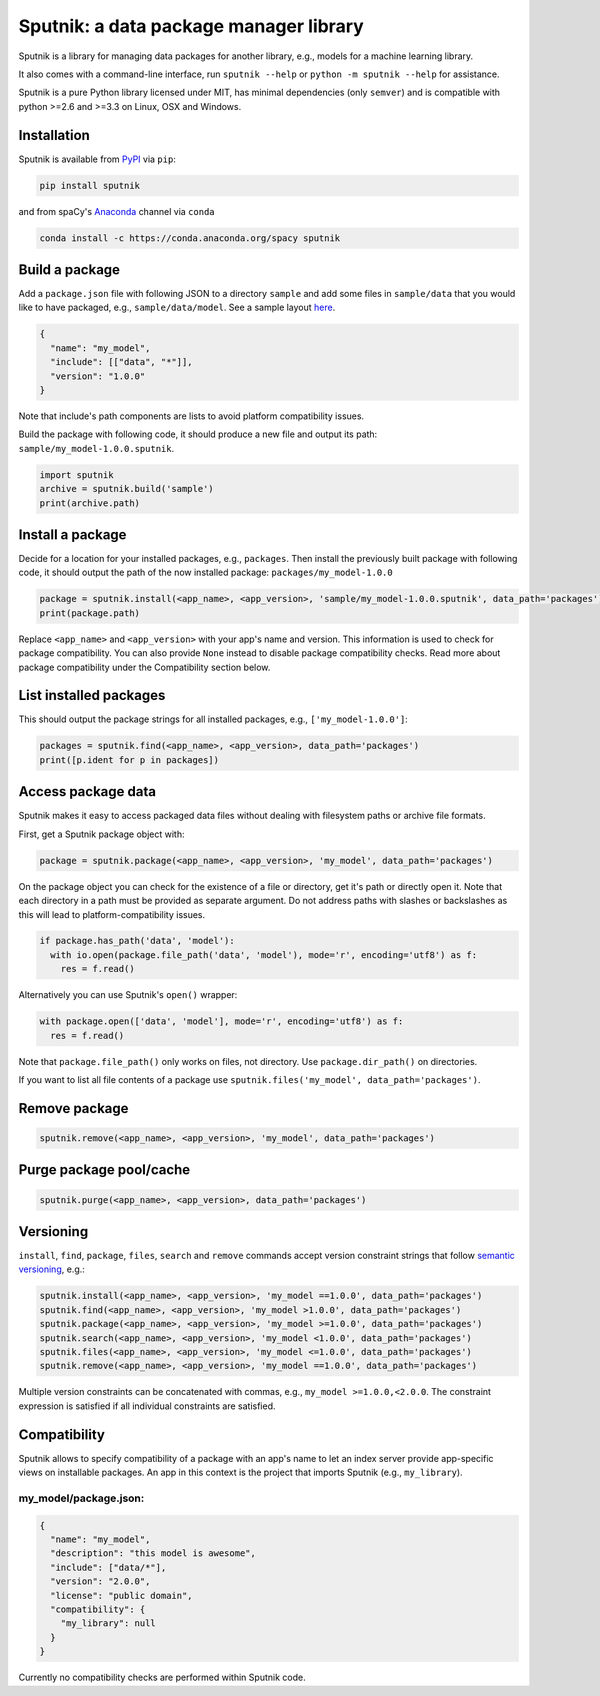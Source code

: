 Sputnik: a data package manager library
***************************************

    .. image:: https://travis-ci.org/spacy-io/sputnik.svg?branch=master
        :target: https://travis-ci.org/spacy-io/sputnik

Sputnik is a library for managing data packages for another library, e.g., models for a machine learning library.

It also comes with a command-line interface, run ``sputnik --help`` or ``python -m sputnik --help`` for assistance.

Sputnik is a pure Python library licensed under MIT, has minimal dependencies (only ``semver``) and is compatible with python >=2.6 and >=3.3 on Linux, OSX and Windows.

Installation
============

Sputnik is available from `PyPI <https://pypi.python.org/pypi/sputnik>`_ via ``pip``:

.. code:: python

 pip install sputnik

and from spaCy's `Anaconda <https://anaconda.org/spacy/sputnik>`_ channel via ``conda``

.. code:: python

 conda install -c https://conda.anaconda.org/spacy sputnik

Build a package
===============

Add a ``package.json`` file with following JSON to a directory ``sample`` and add some files in ``sample/data`` that you would like to have packaged, e.g., ``sample/data/model``. See a sample layout `here <https://github.com/spacy-io/sputnik/tree/master/sample>`_.

.. code:: python

 {
   "name": "my_model",
   "include": [["data", "*"]],
   "version": "1.0.0"
 }

Note that include's path components are lists to avoid platform compatibility issues.

Build the package with following code, it should produce a new file and output its path: ``sample/my_model-1.0.0.sputnik``.

.. code:: python

 import sputnik
 archive = sputnik.build('sample')
 print(archive.path)

Install a package
=================

Decide for a location for your installed packages, e.g., ``packages``. Then install the previously built package with following code, it should output the path of the now installed package: ``packages/my_model-1.0.0``

.. code:: python

 package = sputnik.install(<app_name>, <app_version>, 'sample/my_model-1.0.0.sputnik', data_path='packages')
 print(package.path)

Replace ``<app_name>`` and ``<app_version>`` with your app's name and version. This information is used to check for package compatibility. You can also provide ``None`` instead to disable package compatibility checks. Read more about package compatibility under the Compatibility section below.

List installed packages
=======================

This should output the package strings for all installed packages, e.g., ``['my_model-1.0.0']``:

.. code:: python

 packages = sputnik.find(<app_name>, <app_version>, data_path='packages')
 print([p.ident for p in packages])

Access package data
===================

Sputnik makes it easy to access packaged data files without dealing with filesystem paths or archive file formats.

First, get a Sputnik package object with:

.. code:: python

 package = sputnik.package(<app_name>, <app_version>, 'my_model', data_path='packages')

On the package object you can check for the existence of a file or directory, get it's path or directly open it. Note that each directory in a path must be provided as separate argument. Do not address paths with slashes or backslashes as this will lead to platform-compatibility issues.

.. code:: python

 if package.has_path('data', 'model'):
   with io.open(package.file_path('data', 'model'), mode='r', encoding='utf8') as f:
     res = f.read()

Alternatively you can use Sputnik's ``open()`` wrapper:

.. code:: python

 with package.open(['data', 'model'], mode='r', encoding='utf8') as f:
   res = f.read()

Note that ``package.file_path()`` only works on files, not directory. Use ``package.dir_path()`` on directories.

If you want to list all file contents of a package use ``sputnik.files('my_model', data_path='packages')``.

Remove package
==============

.. code:: python

 sputnik.remove(<app_name>, <app_version>, 'my_model', data_path='packages')

Purge package pool/cache
========================

.. code:: python

 sputnik.purge(<app_name>, <app_version>, data_path='packages')

Versioning
==========

``install``, ``find``, ``package``, ``files``, ``search`` and ``remove`` commands accept version constraint strings that follow `semantic versioning <http://semver.org/>`_, e.g.:

.. code:: python

 sputnik.install(<app_name>, <app_version>, 'my_model ==1.0.0', data_path='packages')
 sputnik.find(<app_name>, <app_version>, 'my_model >1.0.0', data_path='packages')
 sputnik.package(<app_name>, <app_version>, 'my_model >=1.0.0', data_path='packages')
 sputnik.search(<app_name>, <app_version>, 'my_model <1.0.0', data_path='packages')
 sputnik.files(<app_name>, <app_version>, 'my_model <=1.0.0', data_path='packages')
 sputnik.remove(<app_name>, <app_version>, 'my_model ==1.0.0', data_path='packages')

Multiple version constraints can be concatenated with commas, e.g., ``my_model >=1.0.0,<2.0.0``. The constraint expression is satisfied if all individual constraints are satisfied.

Compatibility
=============

Sputnik allows to specify compatibility of a package with an app's name to let an index server provide app-specific views on installable packages. An app in this context is the project that imports Sputnik (e.g., ``my_library``).

my_model/package.json:
----------------------

.. code:: python

 {
   "name": "my_model",
   "description": "this model is awesome",
   "include": ["data/*"],
   "version": "2.0.0",
   "license": "public domain",
   "compatibility": {
     "my_library": null
   }
 }

Currently no compatibility checks are performed within Sputnik code.
